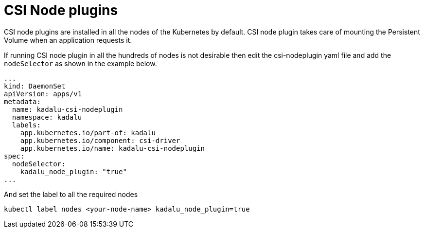 = CSI Node plugins

CSI node plugins are installed in all the nodes of the Kubernetes by default. CSI node plugin takes care of mounting the Persistent Volume when an application requests it.

If running CSI node plugin in all the hundreds of nodes is not desirable then edit the csi-nodeplugin yaml file and add the `nodeSelector` as shown in the example below.

[source,yaml]
----
...
kind: DaemonSet
apiVersion: apps/v1
metadata:
  name: kadalu-csi-nodeplugin
  namespace: kadalu
  labels:
    app.kubernetes.io/part-of: kadalu
    app.kubernetes.io/component: csi-driver
    app.kubernetes.io/name: kadalu-csi-nodeplugin
spec:
  nodeSelector:
    kadalu_node_plugin: "true"
...
----

And set the label to all the required nodes

----
kubectl label nodes <your-node-name> kadalu_node_plugin=true
----
